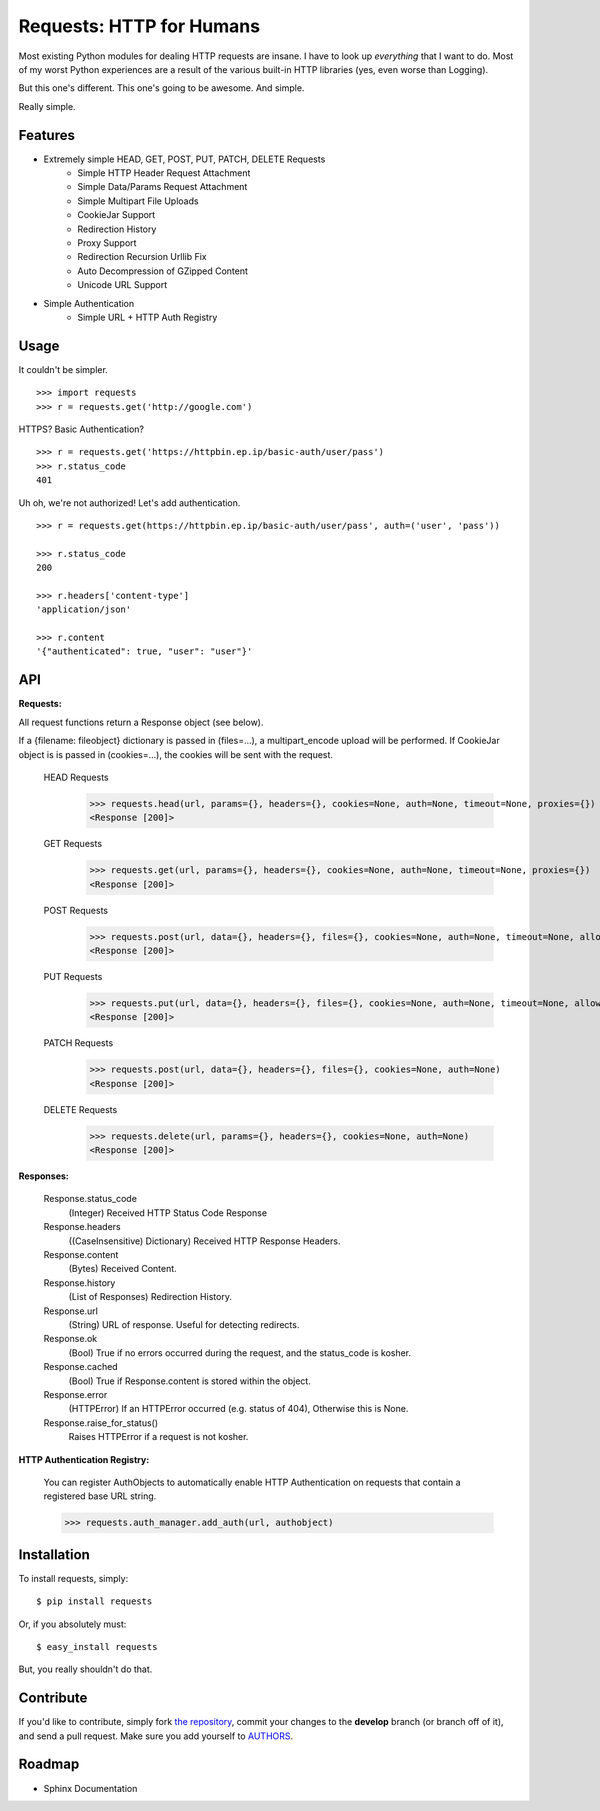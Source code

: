Requests: HTTP for Humans
=========================

Most existing Python modules for dealing HTTP requests are insane. I have to look up *everything* that I want to do. Most of my worst Python experiences are a result of the various built-in HTTP libraries (yes, even worse than Logging).

But this one's different. This one's going to be awesome. And simple.

Really simple.

Features
--------

- Extremely simple HEAD, GET, POST, PUT, PATCH, DELETE Requests
    + Simple HTTP Header Request Attachment
    + Simple Data/Params Request Attachment
    + Simple Multipart File Uploads
    + CookieJar Support
    + Redirection History
    + Proxy Support
    + Redirection Recursion Urllib Fix
    + Auto Decompression of GZipped Content
    + Unicode URL Support

- Simple Authentication
    + Simple URL + HTTP Auth Registry


Usage
-----

It couldn't be simpler. ::

    >>> import requests
    >>> r = requests.get('http://google.com')


HTTPS? Basic Authentication? ::

    >>> r = requests.get('https://httpbin.ep.ip/basic-auth/user/pass')
    >>> r.status_code
    401


Uh oh, we're not authorized! Let's add authentication. ::

    >>> r = requests.get(https://httpbin.ep.ip/basic-auth/user/pass', auth=('user', 'pass'))

    >>> r.status_code
    200

    >>> r.headers['content-type']
    'application/json'

    >>> r.content
    '{"authenticated": true, "user": "user"}'



API
---

**Requests:**

All request functions return a Response object (see below).

If a {filename: fileobject} dictionary is passed in (files=...), a multipart_encode upload will be performed.
If CookieJar object is is passed in (cookies=...), the cookies will be sent with the request.

  HEAD Requests
    >>> requests.head(url, params={}, headers={}, cookies=None, auth=None, timeout=None, proxies={})
    <Response [200]>

  GET Requests
    >>> requests.get(url, params={}, headers={}, cookies=None, auth=None, timeout=None, proxies={})
    <Response [200]>

  POST Requests
    >>> requests.post(url, data={}, headers={}, files={}, cookies=None, auth=None, timeout=None, allow_redirects=False, params{}, proxies={})
    <Response [200]>

  PUT Requests
    >>> requests.put(url, data={}, headers={}, files={}, cookies=None, auth=None, timeout=None, allow_redirects=False, params{}, proxies={})
    <Response [200]>

  PATCH Requests
    >>> requests.post(url, data={}, headers={}, files={}, cookies=None, auth=None)
    <Response [200]>

  DELETE Requests
    >>> requests.delete(url, params={}, headers={}, cookies=None, auth=None)
    <Response [200]>


**Responses:**

    Response.status_code
         (Integer) Received HTTP Status Code Response

    Response.headers
        ((CaseInsensitive) Dictionary) Received HTTP Response Headers.

    Response.content
        (Bytes) Received Content.

    Response.history
        (List of Responses) Redirection History.

    Response.url
        (String) URL of response. Useful for detecting redirects.

    Response.ok
        (Bool) True if no errors occurred during the request, and the status_code is kosher.

    Response.cached
        (Bool) True if Response.content is stored within the object.

    Response.error
        (HTTPError) If an HTTPError occurred (e.g. status of 404), Otherwise this is None.

    Response.raise_for_status()
        Raises HTTPError if a request is not kosher.


**HTTP Authentication Registry:**

    You can register AuthObjects to automatically enable HTTP Authentication on requests that contain a registered base URL string.

    >>> requests.auth_manager.add_auth(url, authobject)



Installation
------------

To install requests, simply: ::

    $ pip install requests

Or, if you absolutely must: ::

    $ easy_install requests

But, you really shouldn't do that.



Contribute
----------

If you'd like to contribute, simply fork `the repository`_, commit your changes to the **develop** branch (or branch off of it), and send a pull request. Make sure you add yourself to AUTHORS_.



Roadmap
-------

- Sphinx Documentation

.. _`the repository`: http://github.com/kennethreitz/requests
.. _AUTHORS: http://github.com/kennethreitz/requests/blob/master/AUTHORS
